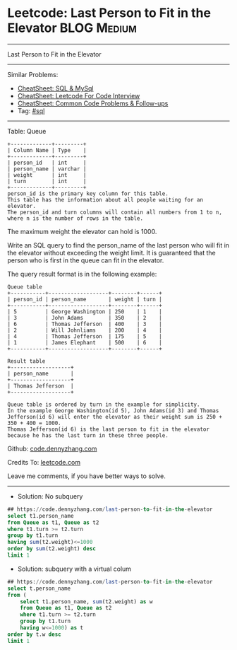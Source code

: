 * Leetcode: Last Person to Fit in the Elevator                  :BLOG:Medium:
#+STARTUP: showeverything
#+OPTIONS: toc:nil \n:t ^:nil creator:nil d:nil
:PROPERTIES:
:type:     sql
:END:
---------------------------------------------------------------------
Last Person to Fit in the Elevator
---------------------------------------------------------------------
#+BEGIN_HTML
<a href="https://github.com/dennyzhang/code.dennyzhang.com/tree/master/problems/last-person-to-fit-in-the-elevator"><img align="right" width="200" height="183" src="https://www.dennyzhang.com/wp-content/uploads/denny/watermark/github.png" /></a>
#+END_HTML
Similar Problems:
- [[https://cheatsheet.dennyzhang.com/cheatsheet-mysql-A4][CheatSheet: SQL & MySql]]
- [[https://cheatsheet.dennyzhang.com/cheatsheet-leetcode-A4][CheatSheet: Leetcode For Code Interview]]
- [[https://cheatsheet.dennyzhang.com/cheatsheet-followup-A4][CheatSheet: Common Code Problems & Follow-ups]]
- Tag: [[https://code.dennyzhang.com/review-sql][#sql]]
---------------------------------------------------------------------
Table: Queue
#+BEGIN_EXAMPLE
+-------------+---------+
| Column Name | Type    |
+-------------+---------+
| person_id   | int     |
| person_name | varchar |
| weight      | int     |
| turn        | int     |
+-------------+---------+
person_id is the primary key column for this table.
This table has the information about all people waiting for an elevator.
The person_id and turn columns will contain all numbers from 1 to n, where n is the number of rows in the table.
#+END_EXAMPLE

The maximum weight the elevator can hold is 1000.

Write an SQL query to find the person_name of the last person who will fit in the elevator without exceeding the weight limit. It is guaranteed that the person who is first in the queue can fit in the elevator.

The query result format is in the following example:
#+BEGIN_EXAMPLE
Queue table
+-----------+-------------------+--------+------+
| person_id | person_name       | weight | turn |
+-----------+-------------------+--------+------+
| 5         | George Washington | 250    | 1    |
| 3         | John Adams        | 350    | 2    |
| 6         | Thomas Jefferson  | 400    | 3    |
| 2         | Will Johnliams    | 200    | 4    |
| 4         | Thomas Jefferson  | 175    | 5    |
| 1         | James Elephant    | 500    | 6    |
+-----------+-------------------+--------+------+

Result table
+-------------------+
| person_name       |
+-------------------+
| Thomas Jefferson  |
+-------------------+

Queue table is ordered by turn in the example for simplicity.
In the example George Washington(id 5), John Adams(id 3) and Thomas Jefferson(id 6) will enter the elevator as their weight sum is 250 + 350 + 400 = 1000.
Thomas Jefferson(id 6) is the last person to fit in the elevator because he has the last turn in these three people.
#+END_EXAMPLE

Github: [[https://github.com/dennyzhang/code.dennyzhang.com/tree/master/problems/last-person-to-fit-in-the-elevator][code.dennyzhang.com]]

Credits To: [[https://leetcode.com/problems/last-person-to-fit-in-the-elevator/description/][leetcode.com]]

Leave me comments, if you have better ways to solve.
---------------------------------------------------------------------
- Solution: No subquery
#+BEGIN_SRC sql
## https://code.dennyzhang.com/last-person-to-fit-in-the-elevator
select t1.person_name
from Queue as t1, Queue as t2
where t1.turn >= t2.turn
group by t1.turn
having sum(t2.weight)<=1000
order by sum(t2.weight) desc
limit 1
#+END_SRC

- Solution: subquery with a virtual colum
#+BEGIN_SRC sql
## https://code.dennyzhang.com/last-person-to-fit-in-the-elevator
select t.person_name
from (
    select t1.person_name, sum(t2.weight) as w
    from Queue as t1, Queue as t2
    where t1.turn >= t2.turn
    group by t1.turn
    having w<=1000) as t
order by t.w desc
limit 1
#+END_SRC

#+BEGIN_HTML
<div style="overflow: hidden;">
<div style="float: left; padding: 5px"> <a href="https://www.linkedin.com/in/dennyzhang001"><img src="https://www.dennyzhang.com/wp-content/uploads/sns/linkedin.png" alt="linkedin" /></a></div>
<div style="float: left; padding: 5px"><a href="https://github.com/dennyzhang"><img src="https://www.dennyzhang.com/wp-content/uploads/sns/github.png" alt="github" /></a></div>
<div style="float: left; padding: 5px"><a href="https://www.dennyzhang.com/slack" target="_blank" rel="nofollow"><img src="https://www.dennyzhang.com/wp-content/uploads/sns/slack.png" alt="slack"/></a></div>
</div>
#+END_HTML
